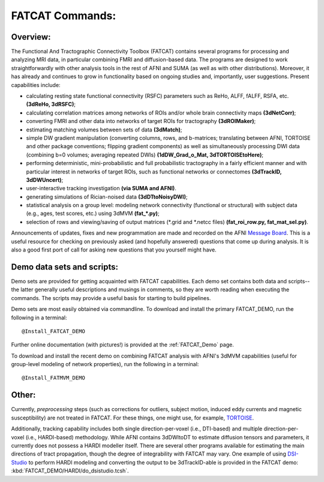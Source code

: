 .. _FATCAT_All:

================
FATCAT Commands:
================

Overview:
---------

The Functional And Tractographic Connectivity Toolbox (FATCAT)
contains several programs for processing and analyzing MRI data, in
particular combining FMRI and diffusion-based data.  The programs are
designed to work straightforwardly with other analysis tools in the
rest of AFNI and SUMA (as well as with other distributions).
Moreover, it has already and continues to grow in functionality based
on ongoing studies and, importantly, user suggestions.  Present
capabilities include:

* calculating resting state functional connectivity (RSFC) parameters
  such as ReHo, ALFF, fALFF, RSFA, etc. **(3dReHo, 3dRSFC)**;
* calculating correlation matrices among networks of ROIs and/or whole
  brain connectivity maps **(3dNetCorr)**;
* converting FMRI and other data into networks of target ROIs for
  tractography **(3dROIMaker)**;
* estimating matching volumes between sets of data **(3dMatch)**;
* simple DW gradient manipulation (converting columns, rows, and
  b-matrices; translating between AFNI, TORTOISE and other package
  conventions; flipping gradient components) as well as simultaneously
  processing DWI data (combining b=0 volumes; averaging repeated DWIs)
  **(1dDW_Grad_o_Mat, 3dTORTOISEtoHere)**;
* performing deterministic, mini-probabilistic and full probabilistic
  tractography in a fairly efficient manner and with particular
  interest in networks of target ROIs, such as functional networks or
  connectomes **(3dTrackID, 3dDWUncert)**;
* user-interactive tracking investigation **(via SUMA and AFNI)**.
* generating simulations of Rician-noised data **(3dDTtoNoisyDWI)**;
* statistical analysis on a group level: modeling network connectivity
  (functional or structural) with subject data (e.g., ages, test
  scores, etc.) using 3dMVM **(fat_\*.py)**;
* selection of rows and viewing/saving of output matrices (\*.grid and
  \*.netcc files) **(fat_roi_row.py, fat_mat_sel.py)**.

Announcements of updates, fixes and new programmation are made and
recorded on the AFNI `Message Board
<http://afni.nimh.nih.gov/afni/community/board/>`_. This is a useful
resource for checking on previously asked (and hopefully answered)
questions that come up during analysis.  It is also a good first port
of call for asking new questions that you yourself might have.

Demo data sets and scripts:
---------------------------

Demo sets are provided for getting acquainted with FATCAT
capabilities. Each demo set contains both data and scripts-- the
latter generally useful descriptions and musings in comments, so they
are worth reading when executing the commands. The scripts may provide
a useful basis for starting to build pipelines.

Demo sets are most easily obtained via commandline. To download and
install the primary FATCAT_DEMO, run the following in a terminal::

   @Install_FATCAT_DEMO

Further online documentation (with pictures!) is provided at the
:ref:`FATCAT_Demo` page.

To download and install the recent demo on combining FATCAT analysis
with AFNI's 3dMVM capabilities (useful for group-level modeling of
network properties), run the following in a terminal::

   @Install_FATMVM_DEMO


Other:
------

Currently, *preprocessing* steps (such as corrections for outliers,
subject motion, induced eddy currents and magnetic susceptibility) are
not treated in FATCAT.  For these things, one might use, for example,
`TORTOISE
<https://science.nichd.nih.gov/confluence/display/nihpd/TORTOISE>`_.

Additionally, tracking capability includes both single
direction-per-voxel (i.e., DTI-based) and multiple direction-per-voxel
(i.e., HARDI-based) methodology. While AFNI contains 3dDWItoDT to
estimate diffusion tensors and parameters, it currently does not
possess a HARDI modeller itself. There are several other programs
available for estimating the main directions of tract propagation,
though the degree of integrability with FATCAT may vary. One example
of using `DSI-Studio <http://dsi-studio.labsolver.org/>`_ to perform
HARDI modeling and converting the output to be 3dTrackID-able is
provided in the FATCAT demo: :kbd:`FATCAT_DEMO/HARDI/do_dsistudio.tcsh`.

